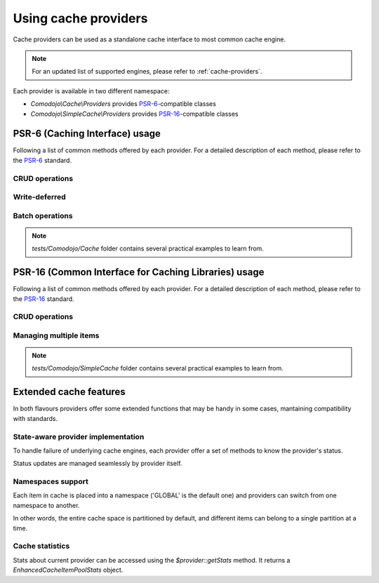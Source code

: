 Using cache providers
=====================

.. _PSR-6: https://www.php-fig.org/psr/psr-6/
.. _PSR-16: https://www.php-fig.org/psr/psr-16/

Cache providers can be used as a standalone cache interface to most common cache engine.

.. note:: For an updated list of supported engines, please refer to :ref:`cache-providers`.

Each provider is available in two different namespace:

- `Comodojo\\Cache\\Providers` provides `PSR-6`_-compatible classes
- `Comodojo\\SimpleCache\\Providers` provides `PSR-16`_-compatible classes

PSR-6 (Caching Interface) usage
-------------------------------

Following a list of common methods offered by each provider. For a detailed description of each method, please refer to the `PSR-6`_ standard.

CRUD operations
...............

.. code-block:: php
   :linenos:

    <?php

    use \Comodojo\Cache\Providers\Memory;
    use \Comodojo\Cache\Item;

    // init provider
    $cache = new Memory();

    // create a 'foo' cache item,
    // set its value to "Ford Perfect",
    // declare a ttl of 600 secs
    $item = new Item('foo');
    $item->set('Ford Perfect')
        ->expiresAfter(600);

    // persist item 'foo'
    $cache->save($item);

    // retrieve item 'foo'
    $retrieved = $cache->getItem('foo');
    $hit = $retrieved->isHit(); // returns true

    // update item with value 'Marvin'
    $retrieved->set('Marvin');
    $cache->save($retrieved);

    // delete 'foo'
    $cache->deleteItem('foo');

Write-deferred
..............

.. code-block:: php
   :linenos:

    <?php

    use \Comodojo\Cache\Providers\Memory;
    use \Comodojo\Cache\Item;

    // init provider
    $cache = new Memory();

    // create a 'foo' cache item,
    // set its value to "Ford Perfect",
    // declare a ttl of 600 secs
    $item = new Item('foo');
    $item->set('Ford Perfect')
        ->expiresAfter(600);

    // send item 'foo' to cache provider for deferred commit
    $cache->saveDeferred($item);

    // do some other stuff...

    // commit item 'foo'
    $deferred = $cache->commit(); // returns true

Batch operations
................

.. code-block:: php
   :linenos:

    <?php

    use \Comodojo\Cache\Providers\Memory;
    use \Comodojo\Cache\Item;

    // init provider
    $cache = new Memory();

    // create two cache items 'foo' and 'boo'
    $foo = new Item('foo');
    $boo = new Item('boo');
    $foo->set('Ford Perfect');
    $boo->set('Marvin');

    // send items to cache provider for deferred commit
    $cache->saveDeferred($foo);
    $cache->saveDeferred($foo);

    // commit items 'foo' and 'boo'
    $deferred = $cache->commit(); // returns true

    // retrieve 'foo' and 'boo'
    $items = $cache->getItems(['foo', 'boo']);

.. note:: `tests/Comodojo/Cache` folder contains several practical examples to learn from.

PSR-16 (Common Interface for Caching Libraries) usage
-----------------------------------------------------

Following a list of common methods offered by each provider. For a detailed description of each method, please refer to the `PSR-16`_ standard.

CRUD operations
...............

.. code-block:: php
   :linenos:

    <?php

    use \Comodojo\SimpleCache\Providers\Memory;

    // init provider
    $cache = new Memory();

    // create a 'foo' cache item,
    // set its value to "Ford Perfect",
    // declare a ttl of 600 secs
    $cache->set('foo', 'Ford Perfect', 600);

    // retrieve item 'foo'
    $retrieved = $cache->get('foo');

    // update item with value 'Marvin'
    $cache->set('foo', 'Marvin', 600);

    // delete 'foo'
    $cache->delete('foo');

Managing multiple items
.......................

.. code-block:: php
   :linenos:

    <?php

    use \Comodojo\SimpleCache\Providers\Memory;

    // init provider
    $cache = new Memory();

    // create 'foo' and 'boo' cache items
    $cache->setMultiple([
        'foo' => 'Ford Perfect',
        'boo' => 'Marvin'
    ], 600);

    // retrieve items
    $retrieved = $cache->getMultiple(['foo', 'boo']);

.. note:: `tests/Comodojo/SimpleCache` folder contains several practical examples to learn from.

.. _extended-features:

Extended cache features
-----------------------

In both flavours providers offer some extended functions that may be handy in some cases, mantaining compatibility with standards.

State-aware provider implementation
...................................

To handle failure of underlying cache engines, each provider offer a set of methods to know the provider's status.

Status updates are managed seamlessly by provider itself.

.. code-block:: php
   :linenos:

    <?php

    use \Comodojo\SimpleCache\Providers\Memcached;

    // init provider
    $cache = new Memcached();

    // get the provider state
    $cache->getState(); //return 0 if everything ok, 1 otherwise
    $cache->getStateTime(); //return a DateTime object containing the reference to the time of state definition

    // test the pool
    $cache->test(); // returns a bool indicating how the test ends and sets the state according to test result

Namespaces support
..................

Each item in cache is placed into a namespace ('GLOBAL' is the default one) and providers can switch from one namespace to another.

In other words, the entire cache space is partitioned by default, and different items can belong to a single partition at a time.

.. code-block:: php
   :linenos:

    <?php

    use \Comodojo\SimpleCache\Providers\Memory;

    // init provider
    $cache = new Memory();

    // set (a new) namespace to "CUSTOM"
    $cache->setNamespace('CUSTOM');

    // get the current namespace
    $cache->getNamespace(); //return 'CUSTOM'

    // save an item into 'CUSTOM' namespace
    $cache->set('foo', 'Ford Perfect', 600);

    // move to 'ANOTHER' namespace
    $cache->setNamespace('ANOTHER');

    // try to get back the 'foo' item
    $cache->get('foo'); // returns null: 'foo' is not in 'ANOTHER' namespace!

    // clear the 'ANOTHER' namespace
    $cache->clearNamespace();

    // since 'foo' belongs to 'CUSTOM' namespace, it was not deleted
    $cache->setNamespace('CUSTOM');
    $foo = $cache->get('foo'); // returns 'Ford Perfect'

Cache statistics
................

Stats about current provider can be accessed using the `$provider::getStats` method. It returns a `EnhancedCacheItemPoolStats` object.

.. code-block:: php
   :linenos:

    <?php

    use \Comodojo\SimpleCache\Providers\Memory;

    // init provider
    $cache = new Memory();

    // do some stuff with $cache...

    // get statistics about $cache
    $stats = $cache->getStats();

    // get n. of objects in pool
    $num = $stats->getObjects();
